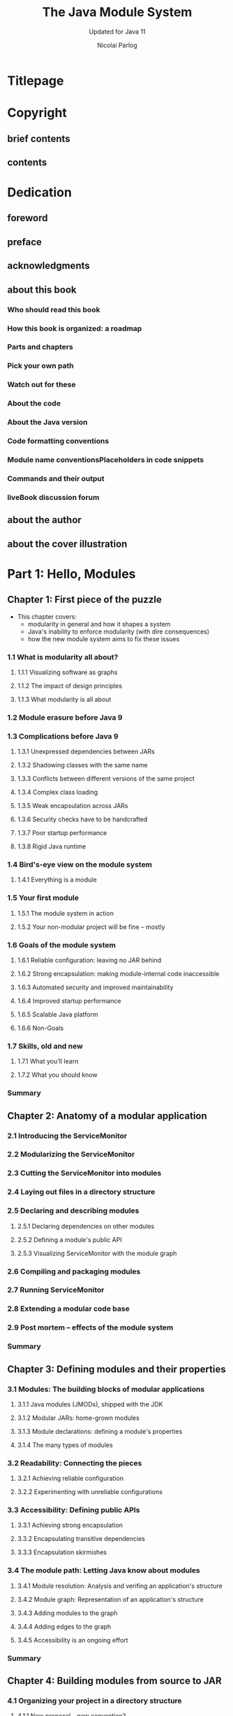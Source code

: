 #+TITLE: The Java Module System
#+SUBTITLE: Updated for Java 11
#+VERSION: 2019
#+AUTHOR: Nicolai Parlog
#+FOREWORD by: Kevlin Henney
#+STARTUP: entitiespretty
#+STARTUP: indent
#+STARTUP: overview

* Titlepage
* Copyright
** brief contents
** contents

* Dedication
** foreword
** preface
** acknowledgments
** about this book
*** Who should read this book
*** How this book is organized: a roadmap
*** Parts and chapters
*** Pick your own path
*** Watch out for these
*** About the code
*** About the Java version
*** Code formatting conventions
*** Module name conventionsPlaceholders in code snippets
*** Commands and their output
*** liveBook discussion forum

** about the author
** about the cover illustration

* Part 1: Hello, Modules
** Chapter 1: First piece of the puzzle
   - This chapter covers:
     + modularity in general and how it shapes a system
     + Java's inability to enforce modularity (with dire consequences)
     + how the new module system aims to fix these issues

*** 1.1 What is modularity all about?
**** 1.1.1 Visualizing software as graphs
**** 1.1.2 The impact of design principles
**** 1.1.3 What modularity is all about

*** 1.2 Module erasure before Java 9
*** 1.3 Complications before Java 9
**** 1.3.1 Unexpressed dependencies between JARs
**** 1.3.2 Shadowing classes with the same name
**** 1.3.3 Conflicts between different versions of the same project
**** 1.3.4 Complex class loading
**** 1.3.5 Weak encapsulation across JARs
**** 1.3.6 Security checks have to be handcrafted
**** 1.3.7 Poor startup performance
**** 1.3.8 Rigid Java runtime

*** 1.4 Bird's-eye view on the module system
**** 1.4.1 Everything is a module

*** 1.5 Your first module
**** 1.5.1 The module system in action
**** 1.5.2 Your non-modular project will be fine -- mostly

*** 1.6 Goals of the module system
**** 1.6.1 Reliable configuration: leaving no JAR behind
**** 1.6.2 Strong encapsulation: making module-internal code inaccessible
**** 1.6.3 Automated security and improved maintainability
**** 1.6.4 Improved startup performance
**** 1.6.5 Scalable Java platform
**** 1.6.6 Non-Goals

*** 1.7 Skills, old and new
**** 1.7.1 What you'll learn
**** 1.7.2 What you should know

*** Summary

** Chapter 2: Anatomy of a modular application
*** 2.1 Introducing the ServiceMonitor
*** 2.2 Modularizing the ServiceMonitor
*** 2.3 Cutting the ServiceMonitor into modules
*** 2.4 Laying out files in a directory structure
*** 2.5 Declaring and describing modules
**** 2.5.1 Declaring dependencies on other modules
**** 2.5.2 Defining a module's public API
**** 2.5.3 Visualizing ServiceMonitor with the module graph

*** 2.6 Compiling and packaging modules
*** 2.7 Running ServiceMonitor
*** 2.8 Extending a modular code base
*** 2.9 Post mortem -- effects of the module system
*** Summary

** Chapter 3: Defining modules and their properties
*** 3.1 Modules: The building blocks of modular applications
**** 3.1.1 Java modules (JMODs), shipped with the JDK
**** 3.1.2 Modular JARs: home-grown modules
**** 3.1.3 Module declarations: defining a module's properties
**** 3.1.4 The many types of modules

*** 3.2 Readability: Connecting the pieces
**** 3.2.1 Achieving reliable configuration
**** 3.2.2 Experimenting with unreliable configurations

*** 3.3 Accessibility: Defining public APIs
**** 3.3.1 Achieving strong encapsulation
**** 3.3.2 Encapsulating transitive dependencies
**** 3.3.3 Encapsulation skirmishes

*** 3.4 The module path: Letting Java know about modules
**** 3.4.1 Module resolution: Analysis and verifing an application's structure
**** 3.4.2 Module graph: Representation of an application's structure
**** 3.4.3 Adding modules to the graph
**** 3.4.4 Adding edges to the graph
**** 3.4.5 Accessibility is an ongoing effort

*** Summary

** Chapter 4: Building modules from source to JAR
*** 4.1 Organizing your project in a directory structure
**** 4.1.1 New proposal -- new convention?
**** 4.1.2 Established directory structure
**** 4.1.3 The place for module declarations

*** 4.2 Compiling a single module
**** 4.2.1 Compiling modular code
**** 4.2.2 Modular or non-modular?

*** 4.3 Compiling multiple modules
**** 4.3.1 The naive approach
**** 4.3.2 The module source path: informing the compiler about the project structure
**** 4.3.3 The asterisk as a token for the module name
**** 4.3.4 Multiple module source path entries
**** 4.3.5 Setting the initial module
**** 4.3.6 Is it worth it?

*** 4.4 Compiler options
*** 4.5 Packaging a modular JAR
**** 4.5.1 Quick recap of jar
**** 4.5.2 Analyzing a JAR
**** 4.5.3 Defining an entry point
**** 4.5.4 Archiver options

*** Summary

** Chapter 5: Running and debugging modular applications
*** 5.1 Launching the JVM with modules
**** 5.1.1 Specifying the main class
**** 5.1.2 If the initial module and main module aren't the same
**** 5.1.3 Passing parameters to the application

*** 5.2 Loading resources from modules
**** 5.2.1 Resource loading before Java 9
**** 5.2.2 Resource loading on Java 9 and later
**** 5.2.3 Loading package resources across module boundaries

*** 5.3 Debugging modules and modular applications
**** 5.3.1 Analyzing individual modules
**** 5.3.2 Validating sets of modules
**** 5.3.3 Validating a module graph
**** 5.3.4 Listing observable modules and dependencies
**** 5.3.5 Excluding modules during resolution
**** 5.3.6 Observing the module system with log messages

*** 5.4 Java Virtual Machine options
*** Summary

* Part 2: Adapting Real-World Projects
** Chapter 6: Compatibility challenges when moving to Java 9 or later
*** 6.1 Working with JEE modules
**** 6.1.1 Why are the JEE modules special?
**** 6.1.2 Manually resolving JEE modules
**** 6.1.3 Dropping in third-party implementations of JEE modules

*** 6.2 Casting to ~URLClassLoader~
**** 6.2.1 Application class loaders, then and now
**** 6.2.2 Getting by without ~URLClassLoader~
**** 6.2.3 Finding troublesome casts

*** 6.3 Updated run-time image directory layout
*** 6.4 Selecting, replacing, and extending the platform
**** 6.4.1 No more compact profiles
**** 6.4.2 Extension mechanism removed
**** 6.4.3 Endorsed standards override mechanism removed
**** 6.4.4 Some boot class path options removed
**** 6.4.5 No compilation for Java 5
**** 6.4.6 JRE version selection removed

*** 6.5 Little things that make big things fail
**** 6.5.1 New Version Strings
**** 6.5.2 Tool exodus
**** 6.5.3 The littlest things
**** 6.5.4 New deprecations in Java 9, 10, and 11

*** Summary
    
** Chapter 7: Recurring challenges when running on Java 9 or later
*** 7.1 Encapsulation of internal APIs
**** 7.1.1 Internal APIs under the microscope
**** 7.1.2 Analyzing dependencies with JDeps
**** 7.1.3 Compiling against internal APIs
**** 7.1.4 Executing against internal APIs
**** 7.1.5 Compiler and JVM options for accessing internal APIs

*** 7.2 Mending split packages
**** 7.2.1 What's the problem with split packages?
**** 7.2.2 The effects of split packages
**** 7.2.3 Many ways to handle split packages
**** 7.2.4 Patching modules: Last resort to handling split packages
**** 7.2.5 Finding split packages with JDeps
**** 7.2.6 A note on dependency version conflicts

*** Summary

** Chapter 8: Incremental modularization of existing projects
*** 8.1 Why incremental modularization is an option
**** 8.1.1 If every JAR had to be modular...
**** 8.1.2 Mixing and matching plain JARs with modules
**** 8.1.3 Technical underpinnings of incremental modularization

*** 8.2 The unnamed module, a.k.a the class path
**** 8.2.1 The chaos of the class path, captured by the unnamed module
**** 8.2.2 Module resolution for the unnamed module
**** 8.2.3 Depending on the unnamed module

*** 8.3 Automatic modules: Plain JARs on the module path
**** 8.3.1 Automatic module names: Small detail, big impact
**** 8.3.2 Module resolution for automatic modules
**** 8.3.3 All in on automatic modules?
**** 8.3.4 Depending on automatic modules

*** Summary

** Chapter 9: Migration and modularization strategies
*** 9.1 Migration strategies
**** 9.1.1 Preparatory updates
**** 9.1.2 Estimating the effort
**** 9.1.3 Continuously build on Java 9+
**** 9.1.4 Thoughts on command-line options

*** 9.2 Modularization strategies
**** 9.2.1 Bottom-up modularization: If all project dependencies are modular
**** 9.2.2 Top-down modularization: If an application can't wait for its dependencies
**** 9.2.3 Inside-out modularization: If a project is in the middle of the stack
**** 9.2.4 Applying these strategies within a project

*** 9.3 Making JARs modular
**** 9.3.1 Open modules as an intermediate step
**** 9.3.2 Generating module declarations with JDeps
**** 9.3.3 Hacking third-party JARs
**** 9.3.4 Publishing modular JARs for Java 8 and older

*** Summary

* Part 3: Advanced Module System Features
** Chapter 10: Using services to decouple modules
*** 10.1 Exploring the need for services
*** 10.2 Services in the Java Platform Module System
**** 10.2.1 Using, providing, and consuming services
**** 10.2.2 Module resolution for services

*** 10.3 Designing services well
**** 10.3.1 Types that can be services
**** 10.3.2 Using factories as services
**** 10.3.3 Isolating consumers from global state
**** 10.3.4 Organizing services, consumers, and providers into modules
**** 10.3.5 Using services to break cyclic dependencies
**** 10.3.6 Declaring services across different Java versions

*** 10.4 Accessing services with the ServiceLoader API
**** 10.4.1 Loading and accessing services
**** 10.4.2 Idiosyncrasies of loading services

*** Summary

** Chapter 11: Refining dependencies and APIs
*** 11.1 Implied readability: Passing on dependencies
**** 11.1.1 Exposing a module's dependencies
**** 11.1.2 The ~transitive~ modifier: Implying readability on a dependency
**** 11.1.3 When to use implied readability
**** 11.1.4 When to rely on implied readability
**** 11.1.5 Refactoring modules with implied readability
**** 11.1.6 Refactoring modules by merging them

*** 11.2 Optional dependencies
**** 11.2.1 The conundrum of reliable configuration
**** 11.2.2 The static modifier: Marking dependencies as optional
**** 11.2.3 Module resolution of optional dependencies
**** 11.2.4 Coding against optional dependencies

*** 11.3 Qualified exports: Limiting accessibility to specific modules
**** 11.3.1 Exposing internal APIs
**** 11.3.2 Exporting packages to modules
**** 11.3.3 When to use qualified exports
**** 11.3.4 Exporting packages on the command line

*** Summary

** Chapter 12: Reflection in a modular world
*** 12.1 Why exports directives aren't a good fit for reflection
**** 12.1.1 Breaking into non-modular code
**** 12.1.2 Forcing the publication of internal types
**** 12.1.3 Qualified exports create coupling to specific modules
**** 12.1.4 No support for deep reflection

*** 12.2 Open packages and modules: Designed for the reflection use case
**** 12.2.1 Opening packages to run-time access
**** 12.2.2 Opening packages for specific modules
**** 12.2.3 Exporting vs. opening packages
**** 12.2.4 Opening modules: Reflection closeout

*** 12.3 Reflecting over modules
**** 12.3.1 Updating reflecting code for modules (or not)
**** 12.3.2 Using variable handles instead of reflection
**** 12.3.3 Analyzing module properties with reflection
**** 12.3.4 Modifying module properties with reflection
**** 12.3.5 Forwarding open packages

*** 12.4 Dynamically creating module graphs with layers
**** 12.4.1 What are layers?
**** 12.4.2 Analyzing layers
**** 12.4.3 Creating module layers

*** Summary

** Chapter 13: Module versions: What's possible and what's not
*** 13.1 The lack of version support by the JPMS
**** 13.1.1 No support for multiple versions
**** 13.1.2 No support for version selection
**** 13.1.3 What the future may bring

*** 13.2 Recording version information
**** 13.2.1 Recording versions while building modules
**** 13.2.2 Accessing module versions

*** 13.3 Running multiple versions of a module in separate layers
**** 13.3.1 Why you need a starter to spin up additional layers
**** 13.3.2 Spinning up layers for your application, Apache Twill, and Cassandra Java Driver

*** Summary

** Chapter 14: Customizing runtime images with jlink
*** 14.1 Creating custom runtime images
**** 14.1.1 Getting started with jlink
**** 14.1.2 Image content and structure
**** 14.1.3 Including services in runtime images
**** 14.1.4 Right-sizing images with jlink and jdeps

*** 14.2 Creating self-contained application images
**** 14.2.1 Including application modules in images
**** 14.2.2 Generating a native launcher for your application
**** 14.2.3 Security, performance, and stability

*** 14.3 Generating images across operating systems
*** 14.4 Using jlink plugins to optimize images
**** 14.4.1 Plugins for jlink
**** 14.4.2 Reducing image size
**** 14.4.3 Improving run-time performance

*** 14.5 Options for jlink
*** Summary

** Chapter 15: Putting the pieces together
*** 15.1 Adding bells and whistles to ServiceMonitor
**** 15.1.1 Diversified dependencies
**** 15.1.2 Reduced visibility
**** 15.1.3 Decoupled with services
**** 15.1.4 Loads code at run time with layers
**** 15.1.5 Handles dependencies on plain JARs

*** 15.2 Tips for a modular application
**** 15.2.1 Modular or not?
**** 15.2.2 The ideal module
**** 15.2.3 Take care of your module declarations
**** 15.2.4 Breaking code by editing module declarations

*** 15.3 Technology landscape
**** 15.3.1 Maven, Gradle, and other build tools
**** 15.3.2 OSGi
**** 15.3.3 Microservices 

*** 15.4 Thoughts on a modular ecosystem
*** Summary

* Appendixe A: Class path recap
** Using the class path to load application JARs
** The class path since Java 9

* Appendixe B: High-level introduction to the reflection API
** Fundamental types and methods
** Breaking into APIs with setAccessible
** Annotations mark code for reflection

* Appendixe C: Observing the JVM with unified logging
** What is unified logging?
** Defining which messages should be shown
** Defining where messages should go
** Defining what messages should say
** Configuring the entire logging pipeline

* Appendixe D: Analyzing a project’s dependencies with JDeps
** Getting to know JDeps
** Including dependencies in the analysis
** Configuring JDeps' output
** Drilling deeper into your project's dependencies
** JDeps understands modules

* Appendixe E: Targeting multiple Java versions with multi-release JARs
** Creating a multi-release JAR
** Internal working of MR-JARs
** Usage recommendations
*** Organizing the source code
*** Organizing the bytecode
*** When to use MR-JARs
